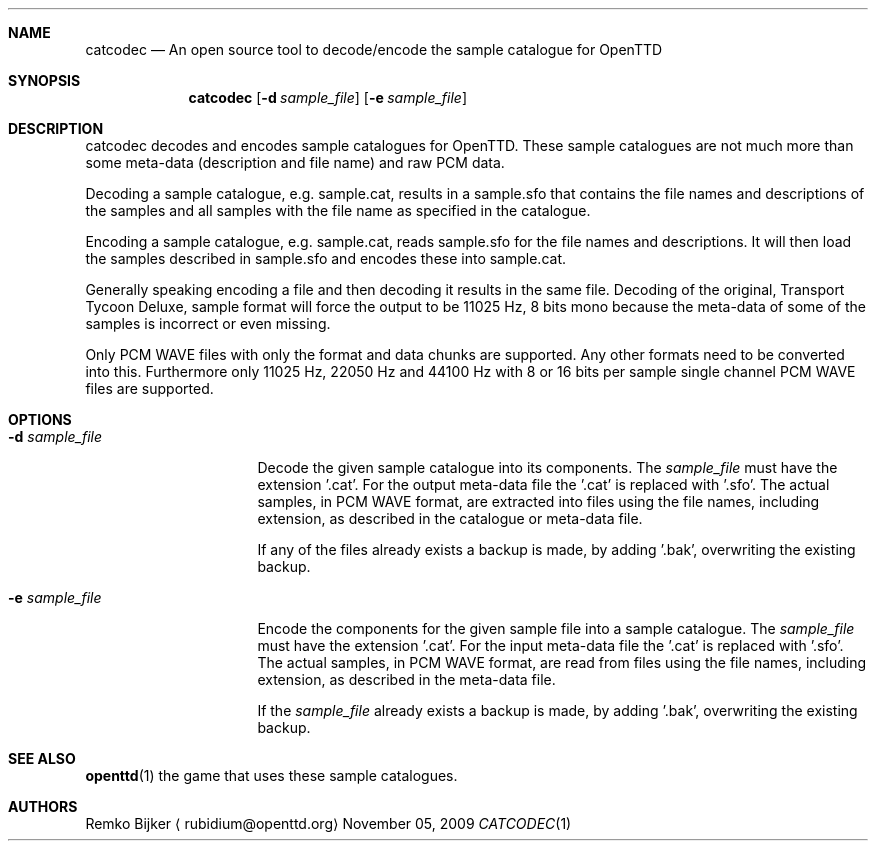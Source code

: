 .\" $Id$

.\" catcodec is a tool to decode/encode the sample catalogue for OpenTTD.
.\" Copyright (C) 2009  Remko Bijker
.\"
.\" This manual page is free software.  It is distributed under the
.\" terms of the GNU General Public License as published by the Free
.\" Software Foundation; either version 2 of the License.
.\"
.\" This manual page is distributed in the hope that it will be useful,
.\" but WITHOUT ANY WARRANTY; without even the implied warranty of
.\" MERCHANTABILITY or FITNESS FOR A PARTICULAR PURPOSE.  See the
.\" GNU General Public License for more details.
.\"
.\" You should have received a copy of the GNU General Public License
.\" along with this manual page; if not, write to the Free Software
.\" Foundation, Inc., 51 Franklin St, Fifth Floor, Boston, MA  02110-1301
.\" USA
.\"
.Dd November 05, 2009
.Dt CATCODEC 1
.Sh NAME
.Nm catcodec
.Nd An open source tool to decode/encode the sample catalogue for OpenTTD
.Sh SYNOPSIS
.Nm
.Op Fl d Ar sample_file
.Op Fl e Ar sample_file
.Sh DESCRIPTION
catcodec decodes and encodes sample catalogues for OpenTTD. These sample
catalogues are not much more than some meta-data (description and file name)
and raw PCM data.

Decoding a sample catalogue, e.g. sample.cat, results in a sample.sfo that
contains the file names and descriptions of the samples and all samples with
the file name as specified in the catalogue.

Encoding a sample catalogue, e.g. sample.cat, reads sample.sfo for the file
names and descriptions. It will then load the samples described in sample.sfo
and encodes these into sample.cat.

Generally speaking encoding a file and then decoding it results in the same
file. Decoding of the original, Transport Tycoon Deluxe, sample format will
force the output to be 11025 Hz, 8 bits mono because the meta-data of some
of the samples is incorrect or even missing.

Only PCM WAVE files with only the format and data chunks are supported. Any
other formats need to be converted into this. Furthermore only 11025 Hz,
22050 Hz and 44100 Hz with 8 or 16 bits per sample single channel PCM WAVE
files are supported.

.Sh OPTIONS
.Bl -tag -width ".Fl d Ar sample_file"
.It Fl d Ar sample_file
Decode the given sample catalogue into its components. The
.Ar sample_file
must have the extension '.cat'. For the output meta-data file the '.cat' is
replaced with '.sfo'. The actual samples, in PCM WAVE format, are extracted
into files using the file names, including extension, as described in the
catalogue or meta-data file.

If any of the files already exists a backup is made, by adding '.bak',
overwriting the existing backup.

.It Fl e Ar sample_file
Encode the components for the given sample file into a sample catalogue. The
.Ar sample_file
must have the extension '.cat'. For the input meta-data file the '.cat' is
replaced with '.sfo'. The actual samples, in PCM WAVE format, are read from
files using the file names, including extension, as described in the
meta-data file.

If the
.Ar sample_file
already exists a backup is made, by adding '.bak', overwriting the existing
backup.

.El
.Sh SEE ALSO
.Nm openttd Ns (1)
the game that uses these sample catalogues.

.Sh AUTHORS
.An Remko Bijker
.Aq rubidium@openttd.org
